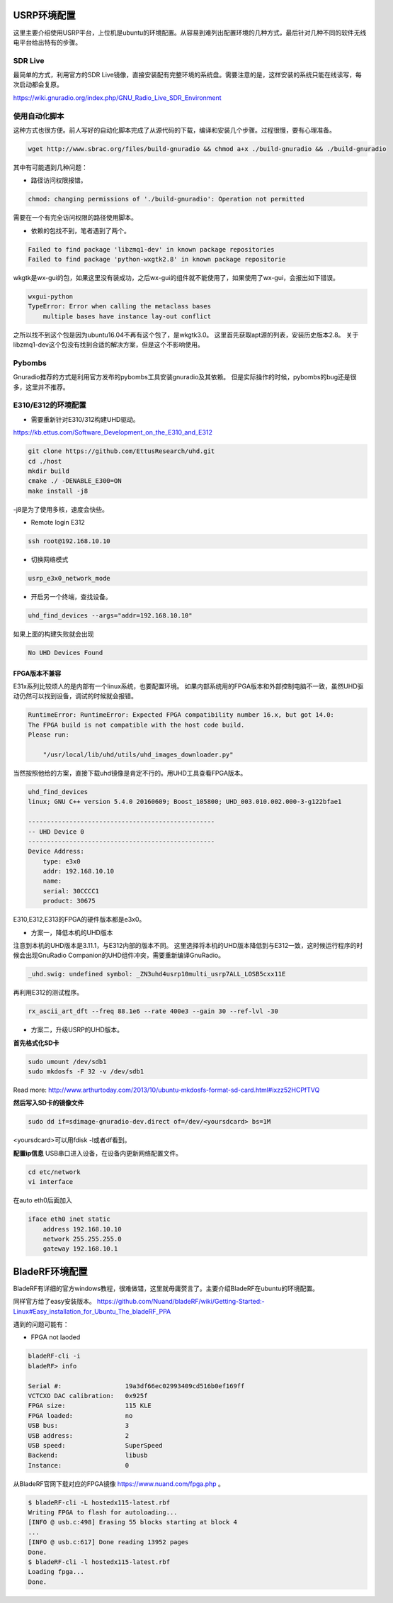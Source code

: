 
USRP环境配置
==============

这里主要介绍使用USRP平台，上位机是ubuntu的环境配置。从容易到难列出配置环境的几种方式，最后针对几种不同的软件无线电平台给出特有的步骤。

SDR Live
----------

最简单的方式，利用官方的SDR Live镜像，直接安装配有完整环境的系统盘。需要注意的是，这样安装的系统只能在线读写，每次启动都会复原。

https://wiki.gnuradio.org/index.php/GNU_Radio_Live_SDR_Environment

使用自动化脚本
-------------

这种方式也很方便。前人写好的自动化脚本完成了从源代码的下载，编译和安装几个步骤。过程很慢，要有心理准备。

.. code:: bash

    wget http://www.sbrac.org/files/build-gnuradio && chmod a+x ./build-gnuradio && ./build-gnuradio

其中有可能遇到几种问题：

* 路径访问权限报错。

.. code:: bash

    chmod: changing permissions of './build-gnuradio': Operation not permitted

需要在一个有完全访问权限的路径使用脚本。

* 依赖的包找不到，笔者遇到了两个。

.. code:: bash

    Failed to find package 'libzmq1-dev' in known package repositories
    Failed to find package 'python-wxgtk2.8' in known package repositorie

wkgtk是wx-gui的包，如果这里没有装成功，之后wx-gui的组件就不能使用了，如果使用了wx-gui，会报出如下错误。

.. code:: bash

    wxgui-python
    TypeError: Error when calling the metaclass bases
        multiple bases have instance lay-out conflict

之所以找不到这个包是因为ubuntu16.04不再有这个包了，是wkgtk3.0。
这里首先获取apt源的列表，安装历史版本2.8。
关于libzmq1-dev这个包没有找到合适的解决方案，但是这个不影响使用。

.. code::bash

    echo "deb http://archive.ubuntu.com/ubuntu wily main universe" | sudo tee /etc/apt/sources.list.d/wily-copies.list
    sudo apt update
    sudo apt install python-wxgtk2.8
    sudo rm /etc/apt/sources.list.d/wily-copies.list
    sudo apt update

Pybombs
----------

Gnuradio推荐的方式是利用官方发布的pybombs工具安装gnuradio及其依赖。
但是实际操作的时候，pybombs的bug还是很多，这里并不推荐。

E310/E312的环境配置
------------------------------

* 需要重新针对E310/312构建UHD驱动。

https://kb.ettus.com/Software_Development_on_the_E310_and_E312

.. code:: bash

    git clone https://github.com/EttusResearch/uhd.git
    cd ./host
    mkdir build 
    cmake ./ -DENABLE_E300=ON
    make install -j8    

-j8是为了使用多核，速度会快些。

* Remote login E312

.. code:: bash

    ssh root@192.168.10.10

* 切换网络模式

.. code:: bash

    usrp_e3x0_network_mode

* 开启另一个终端，查找设备。

.. code:: bash

    uhd_find_devices --args="addr=192.168.10.10"

如果上面的构建失败就会出现

.. code:: bash

    No UHD Devices Found

FPGA版本不兼容
~~~~~~~~~~~~~~~
E31x系列比较烦人的是内部有一个linux系统，也要配置环境。
如果内部系统用的FPGA版本和外部控制电脑不一致，虽然UHD驱动仍然可以找到设备，调试的时候就会报错。

.. code:: bash

    RuntimeError: RuntimeError: Expected FPGA compatibility number 16.x, but got 14.0:
    The FPGA build is not compatible with the host code build.
    Please run:

        "/usr/local/lib/uhd/utils/uhd_images_downloader.py"

当然按照他给的方案，直接下载uhd镜像是肯定不行的。用UHD工具查看FPGA版本。

.. code:: bash

    uhd_find_devices 
    linux; GNU C++ version 5.4.0 20160609; Boost_105800; UHD_003.010.002.000-3-g122bfae1

    --------------------------------------------------
    -- UHD Device 0
    --------------------------------------------------
    Device Address:
        type: e3x0
        addr: 192.168.10.10
        name: 
        serial: 30CCCC1
        product: 30675

E310,E312,E313的FPGA的硬件版本都是e3x0。

* 方案一，降低本机的UHD版本

注意到本机的UHD版本是3.11.1，与E312内部的版本不同。
这里选择将本机的UHD版本降低到与E312一致，这时候运行程序的时候会出现GnuRadio Companion的UHD组件冲突，需要重新编译GnuRadio。

.. code:: bash

    _uhd.swig: undefined symbol: _ZN3uhd4usrp10multi_usrp7ALL_LOSB5cxx11E

再利用E312的测试程序。

.. code:: bash

    rx_ascii_art_dft ­­--freq 88.1e6 ­­--rate 400e3 ­­--gain 30 ­­--ref­-lvl ­-30

* 方案二，升级USRP的UHD版本。

**首先格式化SD卡**

.. code:: bash

    sudo umount /dev/sdb1
    sudo mkdosfs -F 32 -v /dev/sdb1

Read more: http://www.arthurtoday.com/2013/10/ubuntu-mkdosfs-format-sd-card.html#ixzz52HCPfTVQ  

**然后写入SD卡的镜像文件**

.. code:: bash

    sudo dd if=sdimage-gnuradio-dev.direct of=/dev/<yoursdcard> bs=1M

<yoursdcard>可以用fdisk -l或者df看到。

**配置ip信息**
USB串口进入设备，在设备内更新网络配置文件。

.. code:: bash

    cd etc/network
    vi interface

在auto eth0后面加入

.. code:: bash  

    iface eth0 inet static
        address 192.168.10.10
        network 255.255.255.0
        gateway 192.168.10.1



BladeRF环境配置
================

BladeRF有详细的官方windows教程，很难做错，这里就毋庸赘言了。主要介绍BladeRF在ubuntu的环境配置。

同样官方给了easy安装版本。
https://github.com/Nuand/bladeRF/wiki/Getting-Started:-Linux#Easy_installation_for_Ubuntu_The_bladeRF_PPA

遇到的问题可能有：

* FPGA not laoded

.. code:: bash

    bladeRF-cli -i
    bladeRF> info

    Serial #:                 19a3df66ec02993409cd516b0ef169ff
    VCTCXO DAC calibration:   0x925f
    FPGA size:                115 KLE
    FPGA loaded:              no
    USB bus:                  3
    USB address:              2
    USB speed:                SuperSpeed
    Backend:                  libusb
    Instance:                 0

从BladeRF官网下载对应的FPGA镜像 https://www.nuand.com/fpga.php 。

.. code:: bash

    $ bladeRF-cli -L hostedx115-latest.rbf
    Writing FPGA to flash for autoloading...
    [INFO @ usb.c:498] Erasing 55 blocks starting at block 4
    ...
    [INFO @ usb.c:617] Done reading 13952 pages
    Done.
    $ bladeRF-cli -l hostedx115-latest.rbf
    Loading fpga...
    Done.
